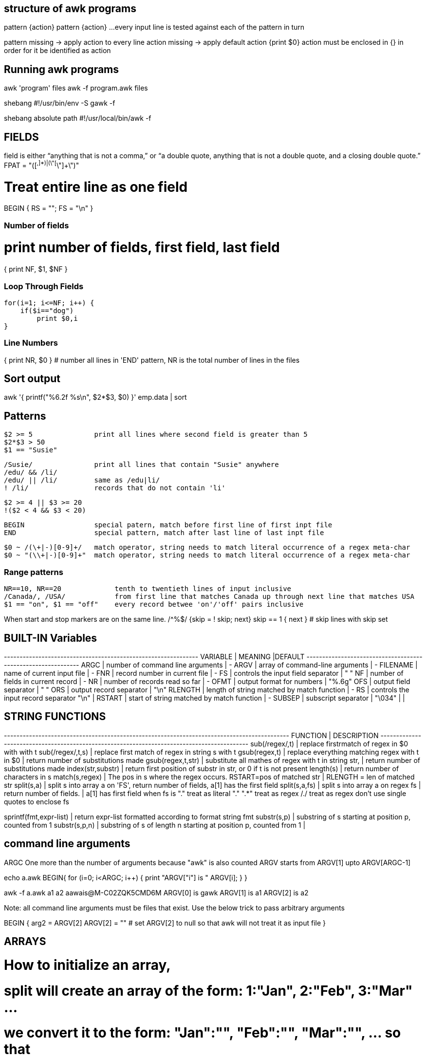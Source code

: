 == structure of awk programs
pattern {action}
pattern {action}
...
every input line is tested against each of the pattern in turn


pattern missing -> apply action to every line
action missing  -> apply default action {print $0}
action must be enclosed in {} in order for it be identified as action


== Running awk programs
awk 'program' files
awk -f program.awk files

shebang
#!/usr/bin/env -S gawk -f

shebang absolute path
#!/usr/local/bin/awk -f


== FIELDS
field is either “anything that is not a comma,” or “a double quote, 
anything that is not a double quote, and a closing double quote.” 
FPAT = "([^,]*)|(\"[^\"]+\")"

# Treat entire line as one field
BEGIN { RS = ""; FS = "\n" }

=== Number of fields
# print number of fields, first field, last field
{ print NF, $1, $NF }

=== Loop Through Fields

 for(i=1; i<=NF; i++) {
     if($i=="dog") 
         print $0,i
 }

=== Line Numbers
{ print NR, $0 } # number all lines 
in 'END' pattern, NR is the total number of lines in the files



== Sort output
awk '{ printf("%6.2f %s\n", $2*$3, $0) }' emp.data | sort


== Patterns

  $2 >= 5               print all lines where second field is greater than 5
  $2*$3 > 50
  $1 == "Susie"

  /Susie/               print all lines that contain "Susie" anywhere
  /edu/ && /li/     
  /edu/ || /li/         same as /edu|li/
  ! /li/                records that do not contain 'li'

  $2 >= 4 || $3 >= 20
  !($2 < 4 && $3 < 20)

  BEGIN                 special patern, match before first line of first inpt file
  END                   special pattern, match after last line of last inpt file


  $0 ~ /(\+|-)[0-9]+/   match operator, string needs to match literal occurrence of a regex meta-char
  $0 ~ "(\\+|-)[0-9]+"  match operator, string needs to match literal occurrence of a regex meta-char

=== Range patterns

 NR==10, NR==20             tenth to twentieth lines of input inclusive
 /Canada/, /USA/            from first line that matches Canada up through next line that matches USA
 $1 == "on", $1 == "off"    every record betwee 'on'/'off' pairs inclusive

When start and stop markers are on the same line.
/^%$/   {skip = ! skip; next}
skip == 1 { next }   # skip lines with skip set



== BUILT-IN Variables

---------+---------------------------------------------+--------
VARIABLE |              MEANING                        |DEFAULT
---------+---------------------------------------------+-------
ARGC     |  number of command line arguments           | -
ARGV     |  array of command-line arguments            | -
FILENAME |  name of current input file                 | -
FNR      |  record number in current file              | -
FS       |  controls the input field separator         | " "
NF       |  number of fields in current record         | -
NR       |  number of records read so far              | -
OFMT     |  output format for numbers                  | "%.6g"
OFS      |  output field separator                     | " "
ORS      |  output record separator                    | "\n"
RLENGTH  |  length of string matched by match function | -
RS       |  controls the input record separator "\n"   |
RSTART   |  start of string matched by match function  | -
SUBSEP   |  subscript separator                        | "\034"
         |                                             |




== STRING FUNCTIONS
-------------------------+------------------------------------------------------------------
    FUNCTION             |              DESCRIPTION                                        
-------------------------+------------------------------------------------------------------
sub(/regex/,t)           |  replace firstrmatch of regex in $0 with with t
sub(/regex/,t,s)               |  replace first match of regex in string s with t
gsub(regex,t)            |  replace everything matching regex with t in $0
                         |    return number of substitutions made 
gsub(regex,t,str)        |  substitute all mathes of regex with t in string str, 
                         |    return number of substitutions made
index(str,substr)        |  return first position of substr in str, or 0 if t is not present
length(s)                |  return number of characters in s
match(s,regex)           |  The pos in s where the regex occurs. RSTART=pos of matched str 
                         |      RLENGTH = len of matched str
split(s,a)               |  split s into array a on 'FS', return number of fields, a[1] has the first field
split(s,a,fs)            |  split s into array a on regex fs | return number of fields. | a[1] has first field
                            when fs is 
                            "." treat as literal "."
                            ".*" treat as regex
                            /./ treat as regex
                            don't use single quotes to enclose fs

sprintf(fmt,expr-list)   |  return expr-list formatted according to format string fmt
substr(s,p)              |  substring of s starting at position p, counted from 1
substr(s,p,n)            |  substring of s of length n starting at position p, counted from 1
                         |                             
                      

== command line arguments
ARGC        One more than the number of arguments because "awk" is also counted
ARGV        starts from ARGV[1] upto ARGV[ARGC-1]

echo a.awk
BEGIN{
    for (i=0; i<ARGC; i++) {
        print "ARGV["i"] is " ARGV[i];
    }
}

awk -f a.awk a1 a2                                                                aawais@M-C02ZQK5CMD6M
ARGV[0] is gawk
ARGV[1] is a1
ARGV[2] is a2

Note: all command line arguments must be files that exist. Use the below trick to 
pass arbitrary arguments

BEGIN {
    arg2 = ARGV[2]
    ARGV[2] = ""        # set ARGV[2] to null so that awk will not treat it as input file
}



== ARRAYS
# How to initialize an array, 
# split will create an array of the form: 1:"Jan", 2:"Feb", 3:"Mar" ...
# we convert it to the form: "Jan":"", "Feb":"", "Mar":"", ...  so that 
# we may be able to use the "in" operator like "if $i in months"
split("Jan,Feb,Mar,Apr,May,Jun,Jul,Aug,Sep,Oct,Nov,Dec", months_a, ",")
for ( i in months_a)
    months[months_a[i]]

for (var in arr)
    printf ("%s=%s\n", var, arr[var])

pop[$4] += $3

print input in reverse order:
    { x[NR] = $0 }
END { for (i=NR; i>0; i--) print x[i] }

check if subscript in Array:
if ("Africa" in pop ) ...
delete array[subscript]

multidimensional arrays:
   for (i =1; i<=10; i++)
        for (j=1; j<=10; j++)
            arr[i, j] = 0

    if ((i,j) in arr) ...

to loop over such an array
for (k in arr)
    split(k,x,SUBSEP)   access to individual subscript components


# reverse - print input in reverse order by line
    { line[NR] = $0 } # remember each input line

END { i = NR          # print lines in reverse order
      while (i>0) {
          print line[i]
          i=i-1
      }
    }

# length of array
length(arr)

# declare and empty array, so that it does not 
# become a scalar on first use
split("", arr)

# sort an array
n = asorti(arr, dst)
for (i=1; i<=n; i++) {
    print ("%s   %s\n", dst[i], arr[dst[i]])
}




== User defined functions
function name(parameter-list) {
    statements
}



== Multi-line records
BEGIN { RS = ""; FS = "\n" }
sets record separator to one or more blank lines and field separator to 
a new line.


                                                                    
                               
== User defined varibles
$3 > 15 { emp = emp +1 }     # initialization and declaration not required
END     { print emp, "employee worked more than 15 hours" }


== String concatenation
    { names = names $1 " " }
END { print names } 




== if-Else statement
$2 > 6  { n = n+1; pay + $2*$3 }
END     { if (n>0)
              print n, "employees, total pay is", pay, "average is" pay/n
          else
              print "no employees are paid more than $6/hr"
        }

if .. then .. else if .. else


== while statement
# compound interest value = amount ( 1 + rate ) ^ years
# input: amount  rate  years
{ i = 1
  while (i <= $3) {
      printf ("\t%.2f\n", $1 * (1 + $2) ^ i)
      i = i + 1
  }
}


== for statement
# compound interest value = amount ( 1 + rate ) ^ years
# input: amount  rate  years
{ for (i = 1; i <= $3; i=i+1) {
      printf ("\t%.2f\n", $1 * (1 + $2) ^ i)
}

== time and date
# output "1660287600"
tm = mktime("2022 08 12 00 00 00 DST")
print (tm)  

# output "Fri Aug 12 07:00:00 UTC 2022"
strftime("%Y-%m-%d", tm, 1)
strftime("%+", tm, 1)

# output "Thursday"
strftime("%A", systime())


== Idioms

=== SEARCH IN BLOCKS

    # mark start of block
    /^packet buffer/{
        in_block=1 
        next
    }
    in_block==1 {
        for (i=1; i<=NF; i++) {
            if ($i>70) print $0
        }
        if (NF<2) {
            # exit block
            in_block=0
        }
    }

=== A row of dashes

    dashes = sprintf("%45s", " ")
    gsub(/ /, "-", dashes)

== getline (page 62)

    getline                 read next line from current file, sets $0,NF,NR,FNR
    getline var             read next line from current file, sets var,NR,FNR -> no auto splitting the line into fields
    getline < "file"        read input from file
    getline var < "file"    read next line from file in var, no splitting
    "cmd" | getline         read output from "cmd" line by line and set $0,NF
    "cmd" | getline var     read output from "cmd" line by line and set var

=== Get output from shell command

    "date" | getline date       # get output of date command in the variable date

=== Get input from user ( page 117)

    ARGV[1] = "-"                       # make awk read stdin
    while ((input = gtline) > 0)
        if ($0 == n1 + n2) {
            print "right"
            break
        } else if ($0 == "") {
            print n1 + n2
            break
        } else 
            printf("wrong, try again:")

Read input from a file (page 118)

    while (getline < ARGV[1] > 0 )          # ARGV[1] contains the name of the file
        qa[++nq] = $0

Get random number from 1 to nq  (page 118)

    int(rand()*nq + 1)


== How to compare dates

    split("Jan,Feb,Mar,Apr,May,Jun,Jul,Aug,Sep,Oct,Nov,Dec", mn, ",")
    for (i in mn)
        months[mn[i]] = sprintf("%02d",i)
    dte = int("2021"months[$1])
    if (dte >= 202108) {
        ...
    }


= File Input and output
any print statement can be written to a file using the redirection (>) operator 
(which destroys any previous contents of the file) or concatenated onto the end 
of an existing file using the concatenation (>>) operator.

    print expression > "file1"
    print expression > "file1"

== send output to external tool
the first two prints send output to the same instance of "tail -n 1". The third
print after close sends output to a new instance of "tail -n 1"

    print "This is a test." | "tail -n 1";
    print "This is only a test." | "tail -n 1";
    close("tail -n 1");
    print "Yikes!" | "tail -n 1";


== read input from file

    getline < "/tmp/testfile-awk";
    print "The record was " $0;

== read input from external tool
The external command needs to be enclosed in quotes

    "echo 'This is a test line'" | getline
    print "The second record was " $0;


= AWK Limitations
User defined function cannot return an array
no space allowed between function name and "(" when calling, to avoid confusion with 
concatination operator

